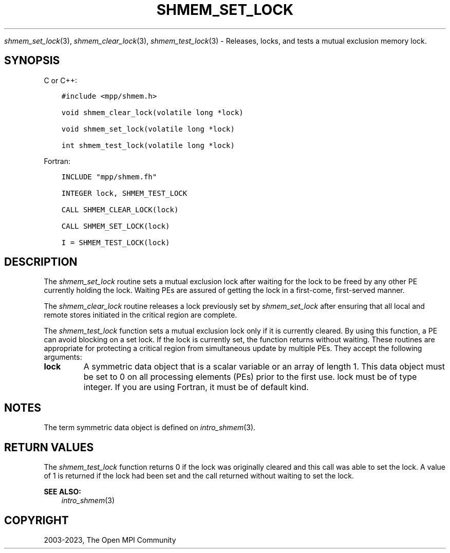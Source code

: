 .\" Man page generated from reStructuredText.
.
.TH "SHMEM_SET_LOCK" "3" "Dec 20, 2023" "" "Open MPI"
.
.nr rst2man-indent-level 0
.
.de1 rstReportMargin
\\$1 \\n[an-margin]
level \\n[rst2man-indent-level]
level margin: \\n[rst2man-indent\\n[rst2man-indent-level]]
-
\\n[rst2man-indent0]
\\n[rst2man-indent1]
\\n[rst2man-indent2]
..
.de1 INDENT
.\" .rstReportMargin pre:
. RS \\$1
. nr rst2man-indent\\n[rst2man-indent-level] \\n[an-margin]
. nr rst2man-indent-level +1
.\" .rstReportMargin post:
..
.de UNINDENT
. RE
.\" indent \\n[an-margin]
.\" old: \\n[rst2man-indent\\n[rst2man-indent-level]]
.nr rst2man-indent-level -1
.\" new: \\n[rst2man-indent\\n[rst2man-indent-level]]
.in \\n[rst2man-indent\\n[rst2man-indent-level]]u
..
.sp
\fI\%shmem_set_lock\fP(3), \fI\%shmem_clear_lock\fP(3), \fI\%shmem_test_lock\fP(3) \-
Releases, locks, and tests a mutual exclusion memory lock.
.SH SYNOPSIS
.sp
C or C++:
.INDENT 0.0
.INDENT 3.5
.sp
.nf
.ft C
#include <mpp/shmem.h>

void shmem_clear_lock(volatile long *lock)

void shmem_set_lock(volatile long *lock)

int shmem_test_lock(volatile long *lock)
.ft P
.fi
.UNINDENT
.UNINDENT
.sp
Fortran:
.INDENT 0.0
.INDENT 3.5
.sp
.nf
.ft C
INCLUDE "mpp/shmem.fh"

INTEGER lock, SHMEM_TEST_LOCK

CALL SHMEM_CLEAR_LOCK(lock)

CALL SHMEM_SET_LOCK(lock)

I = SHMEM_TEST_LOCK(lock)
.ft P
.fi
.UNINDENT
.UNINDENT
.SH DESCRIPTION
.sp
The \fI\%shmem_set_lock\fP routine sets a mutual exclusion lock after waiting
for the lock to be freed by any other PE currently holding the lock.
Waiting PEs are assured of getting the lock in a first\-come,
first\-served manner.
.sp
The \fI\%shmem_clear_lock\fP routine releases a lock previously set by
\fI\%shmem_set_lock\fP after ensuring that all local and remote stores initiated
in the critical region are complete.
.sp
The \fI\%shmem_test_lock\fP function sets a mutual exclusion lock only if it is
currently cleared. By using this function, a PE can avoid blocking on a
set lock. If the lock is currently set, the function returns without
waiting. These routines are appropriate for protecting a critical region
from simultaneous update by multiple PEs. They accept the following
arguments:
.INDENT 0.0
.TP
.B lock
A symmetric data object that is a scalar variable or an array of
length 1. This data object must be set to 0 on all processing
elements (PEs) prior to the first use. lock must be of type integer.
If you are using Fortran, it must be of default kind.
.UNINDENT
.SH NOTES
.sp
The term symmetric data object is defined on \fIintro_shmem\fP(3).
.SH RETURN VALUES
.sp
The \fI\%shmem_test_lock\fP function returns 0 if the lock was originally
cleared and this call was able to set the lock. A value of 1 is returned
if the lock had been set and the call returned without waiting to set
the lock.
.sp
\fBSEE ALSO:\fP
.INDENT 0.0
.INDENT 3.5
\fIintro_shmem\fP(3)
.UNINDENT
.UNINDENT
.SH COPYRIGHT
2003-2023, The Open MPI Community
.\" Generated by docutils manpage writer.
.
